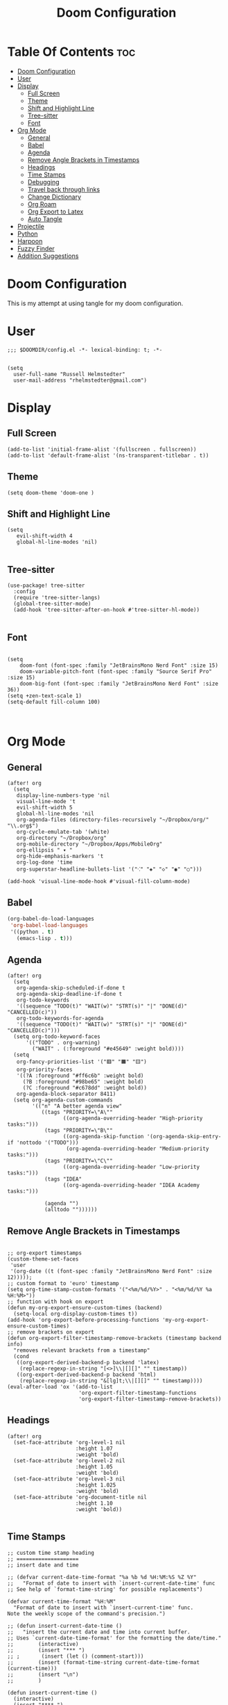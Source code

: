 #+TITLE: Doom Configuration
#+auto_tangle: t
#+PROPERTY: header-args :tangle ./config.el

* Table Of Contents :toc:
- [[#doom-configuration][Doom Configuration]]
- [[#user][User]]
- [[#display][Display]]
  - [[#full-screen][Full Screen]]
  - [[#theme][Theme]]
  - [[#shift-and-highlight-line][Shift and Highlight Line]]
  - [[#tree-sitter][Tree-sitter]]
  - [[#font][Font]]
- [[#org-mode][Org Mode]]
  - [[#general][General]]
  - [[#babel][Babel]]
  - [[#agenda][Agenda]]
  - [[#remove-angle-brackets-in-timestamps][Remove Angle Brackets in Timestamps]]
  - [[#headings][Headings]]
  - [[#time-stamps][Time Stamps]]
  - [[#debugging][Debugging]]
  - [[#travel-back-through-links][Travel back through links]]
  - [[#change-dictionary][Change Dictionary]]
  - [[#org-roam][Org Roam]]
  - [[#org-export-to-latex][Org Export to Latex]]
  - [[#auto-tangle][Auto Tangle]]
- [[#projectile][Projectile]]
- [[#python][Python]]
- [[#harpoon][Harpoon]]
- [[#fuzzy-finder][Fuzzy Finder]]
- [[#addition-suggestions][Addition Suggestions]]

* Doom Configuration
This is my attempt at using tangle for my doom configuration.

* User
#+begin_src elisp
;;; $DOOMDIR/config.el -*- lexical-binding: t; -*-


(setq
  user-full-name "Russell Helmstedter"
  user-mail-address "rhelmstedter@gmail.com")
#+end_src

* Display
** Full Screen
#+begin_src elisp
(add-to-list 'initial-frame-alist '(fullscreen . fullscreen))
(add-to-list 'default-frame-alist '(ns-transparent-titlebar . t))
#+end_src

** Theme
#+begin_src elisp
(setq doom-theme 'doom-one )
#+end_src

** Shift and Highlight Line
#+begin_src elisp
(setq
   evil-shift-width 4
   global-hl-line-modes 'nil)

#+end_src

** Tree-sitter
#+begin_src elisp
(use-package! tree-sitter
  :config
  (require 'tree-sitter-langs)
  (global-tree-sitter-mode)
  (add-hook 'tree-sitter-after-on-hook #'tree-sitter-hl-mode))

#+end_src

** Font
#+begin_src elisp

(setq
    doom-font (font-spec :family "JetBrainsMono Nerd Font" :size 15)
    doom-variable-pitch-font (font-spec :family "Source Serif Pro" :size 15)
    doom-big-font (font-spec :family "JetBrainsMono Nerd Font" :size 36))
(setq +zen-text-scale 1)
(setq-default fill-column 100)


#+end_src

* Org Mode
** General
#+begin_src elisp
(after! org
  (setq
   display-line-numbers-type 'nil
   visual-line-mode 't
   evil-shift-width 5
   global-hl-line-modes 'nil
   org-agenda-files (directory-files-recursively "~/Dropbox/org/" "\\.org$")
   org-cycle-emulate-tab '(white)
   org-directory "~/Dropbox/org"
   org-mobile-directory "~/Dropbox/Apps/MobileOrg"
   org-ellipsis " ▾ "
   org-hide-emphasis-markers 't
   org-log-done 'time
   org-superstar-headline-bullets-list '("⁖" "◈" "◇" "◉" "○")))

(add-hook 'visual-line-mode-hook #'visual-fill-column-mode)
#+end_src
** Babel
#+begin_src emacs-lisp
(org-babel-do-load-languages
 'org-babel-load-languages
 '((python . t)
   (emacs-lisp . t)))
#+end_src

** Agenda
#+begin_src elisp
(after! org
  (setq
   org-agenda-skip-scheduled-if-done t
   org-agenda-skip-deadline-if-done t
   org-todo-keywords
   '((sequence "TODO(t)" "WAIT(w)" "STRT(s)" "|" "DONE(d)" "CANCELLED(c)"))
   org-todo-keywords-for-agenda
   '((sequence "TODO(t)" "WAIT(w)" "STRT(s)" "|" "DONE(d)" "CANCELLED(c)")))
  (setq org-todo-keyword-faces
      '(("TODO" . org-warning)
        ("WAIT" . (:foreground "#e45649" :weight bold))))
  (setq
   org-fancy-priorities-list '("🟥" "🟧" "🟨")
   org-priority-faces
   '((?A :foreground "#ff6c6b" :weight bold)
     (?B :foreground "#98be65" :weight bold)
     (?C :foreground "#c678dd" :weight bold))
   org-agenda-block-separator 8411)
  (setq org-agenda-custom-commands
        '(("n" "A better agenda view"
           ((tags "PRIORITY=\"A\""
                  ((org-agenda-overriding-header "High-priority tasks:")))
            (tags "PRIORITY=\"B\""
                  ((org-agenda-skip-function '(org-agenda-skip-entry-if 'nottodo '("TODO")))
                   (org-agenda-overriding-header "Medium-priority tasks:")))
            (tags "PRIORITY=\"C\""
                  ((org-agenda-overriding-header "Low-priority tasks:")))
            (tags "IDEA"
                  ((org-agenda-overriding-header "IDEA Academy tasks:")))

            (agenda "")
            (alltodo ""))))))
#+end_src

** Remove Angle Brackets in Timestamps
#+begin_src elisp

;; org-export timestamps
(custom-theme-set-faces
 'user
 '(org-date ((t (font-spec :family "JetBrainsMono Nerd Font" :size 12)))));
;; custom format to 'euro' timestamp
(setq org-time-stamp-custom-formats '("<%m/%d/%Y>" . "<%m/%d/%Y %a %H:%M>"))
;; function with hook on export
(defun my-org-export-ensure-custom-times (backend)
  (setq-local org-display-custom-times t))
(add-hook 'org-export-before-processing-functions 'my-org-export-ensure-custom-times)
;; remove brackets on export
(defun org-export-filter-timestamp-remove-brackets (timestamp backend info)
  "removes relevant brackets from a timestamp"
  (cond
   ((org-export-derived-backend-p backend 'latex)
    (replace-regexp-in-string "[<>]\\|[][]" "" timestamp))
   ((org-export-derived-backend-p backend 'html)
    (replace-regexp-in-string "&[lg]t;\\|[][]" "" timestamp))))
(eval-after-load 'ox '(add-to-list
                       'org-export-filter-timestamp-functions
                       'org-export-filter-timestamp-remove-brackets))
#+end_src

** Headings
#+begin_src elisp
(after! org
  (set-face-attribute 'org-level-1 nil
                      :height 1.07
                      :weight 'bold)
  (set-face-attribute 'org-level-2 nil
                      :height 1.05
                      :weight 'bold)
  (set-face-attribute 'org-level-3 nil
                      :height 1.025
                      :weight 'bold)
  (set-face-attribute 'org-document-title nil
                      :height 1.10
                      :weight 'bold))

#+end_src
** Time Stamps
#+begin_src elisp
;; custom time stamp heading
;; ====================
;; insert date and time

;; (defvar current-date-time-format "%a %b %d %H:%M:%S %Z %Y"
;;   "Format of date to insert with `insert-current-date-time' func
;; See help of `format-time-string' for possible replacements")

(defvar current-time-format "%H:%M"
  "Format of date to insert with `insert-current-time' func.
Note the weekly scope of the command's precision.")

;; (defun insert-current-date-time ()
;;   "insert the current date and time into current buffer.
;; Uses `current-date-time-format' for the formatting the date/time."
;;        (interactive)
;;        (insert "*** ")
;; ;       (insert (let () (comment-start)))
;;        (insert (format-time-string current-date-time-format (current-time)))
;;        (insert "\n")
;;        )

(defun insert-current-time ()
  (interactive)
  (insert "**** ")
  (insert (format-time-string current-time-format (current-time)))
  (insert "\n")
  )
;; (global-set-key "\C-c\C-d" 'insert-current-date-time)
(global-set-key (kbd "\C-c t") 'insert-current-time)
#+end_src

** Debugging
#+begin_src elisp
;; (setq org-element--cache-self-verify 'backtrace)
;; (setq org-element--cache-self-verify-frequency 1.0)

#+end_src

#+RESULTS:

** Travel back through links
This keybinding allows me to move back through links in org mode.
#+begin_src elisp

(map! :after org
      :map org-mode-map
      :n "<backspace>" #'org-mark-ring-goto)

#+end_src

** Change Dictionary
#+begin_src elisp
(map! :after org
      :map org-mode-map
      :n "SPC d" #'ispell-change-dictionary)

#+end_src

** Org Roam
#+begin_src elisp

(setq org-roam-directory "~/Dropbox/org/roam")
;; Roam Graph
(use-package! websocket
  :after org-roam)
(use-package! org-roam-ui
  :after org-roam
  :hook (after-init . org-roam-ui-mode)
  :config
  (setq org-roam-ui-sync-theme t
        org-roam-ui-follow t
        org-roam-ui-update-on-save t
        org-roam-ui-open-on-start nil))

;; (org-roam-capture-templates
;;  '(("d" "default" plain
;;     "%?"
;;     :if-new (file+head "%<%Y%m%d%H%M%S>-${slug}.org" "#+title: ${title}\n")
;;     :unnarrowed t)
;;  ("p" "python" plain
;;   "%?\n#+BEGIN_SRC python\n\n\n#+END_SRC"
;;   :if-new (file+head "%<%Y%m%d%H%M%S>-${slug}.org" "#+title: ${title}\n")
;;   :unnarrowed t))))

#+end_src

** Org Export to Latex
#+begin_src elisp
(with-eval-after-load 'ox-latex
  (add-to-list 'org-latex-classes
               '("org-plain-latex"
                 "\\documentclass{article}
           [NO-DEFAULT-PACKAGES]
           [PACKAGES]
           [EXTRA]"
                 ("\\section{%s}" . "\\section*{%s}")
                 ("\\subsection{%s}" . "\\subsection*{%s}")
                 ("\\subsubsection{%s}" . "\\subsubsection*{%s}")
                 ("\\paragraph{%s}" . "\\paragraph*{%s}")
                 ("\\subparagraph{%s}" . "\\subparagraph*{%s}"))))
(setq org-latex-pdf-process
      '("pdflatex -shell-escape -interaction nonstopmode -output-directory %o %f"
        "pdflatex -shell-escape -interaction nonstopmode -output-directory %o %f"))

#+end_src

** Auto Tangle
#+begin_src elisp

(require 'org-auto-tangle)
(add-hook 'org-mode-hook 'org-auto-tangle-mode)

#+end_src

* Projectile
#+begin_src elisp
(setq projectile-project-search-path '("~/code" "~/Dropbox/org/roam"))

#+end_src

* Python
#+begin_src elisp
;; (pyenv-mode)
(use-package! python-pytest)
(use-package! pyimport)

(add-hook 'python-mode-hook
          (lambda ()
            (set (make-local-variable 'compile-command)
                 (format "python %s" (file-name-nondirectory buffer-file-name)))))

;; Use IPython for REPL
;; (setq python-shell-interpreter "jupyter"
;;       python-shell-interpreter-args "console --simple-prompt"
;;       python-shell-prompt-detect-failure-warning nil)
;; (add-to-list 'python-shell-completion-native-disabled-interpreters
;;              "jupyter")

#+end_src

* Harpoon
#+begin_src elisp
;; You can use this hydra menu that have all the commands
(map! :n "C-SPC" 'harpoon-quick-menu-hydra)
(map! :n "C-s" 'harpoon-add-file)

;; And the vanilla commands
(map! :leader "j c" 'harpoon-clear)
(map! :leader "j f" 'harpoon-toggle-file)
(map! :leader "1" 'harpoon-go-to-1)
(map! :leader "2" 'harpoon-go-to-2)
(map! :leader "3" 'harpoon-go-to-3)
(map! :leader "4" 'harpoon-go-to-4)
(map! :leader "5" 'harpoon-go-to-5)
(map! :leader "6" 'harpoon-go-to-6)
(map! :leader "7" 'harpoon-go-to-7)
(map! :leader "8" 'harpoon-go-to-8)
(map! :leader "9" 'harpoon-go-to-9)

#+end_src

* Fuzzy Finder
#+begin_src elisp
(map! :leader "fg" #'deadgrep)
(map! "C-l" #'org-next-link)
(map! "C-k" #'org-previous-link)

#+end_src

* Addition Suggestions
Here are some additional functions/macros that could help you configure Doom:

- =load!= for loading external *.el files relative to this one
- =use-package!= for configuring packages
- =after!= for running code after a package has loaded
- =add-load-path!= for adding directories to the =load-path=, relative to
  this file. Emacs searches the =load-path= when you load packages with
  =require= or =use-package=.
- =map!= for binding new keys

To get information about any of these functions/macros, move the cursor over
the highlighted symbol at press =K= (non-evil users must press =C-c c k=).
This will open documentation for it, including demos of how they are used.

You can also try =gd= (or =C-c c d=) to jump to their definition and see how
they are implemented.
